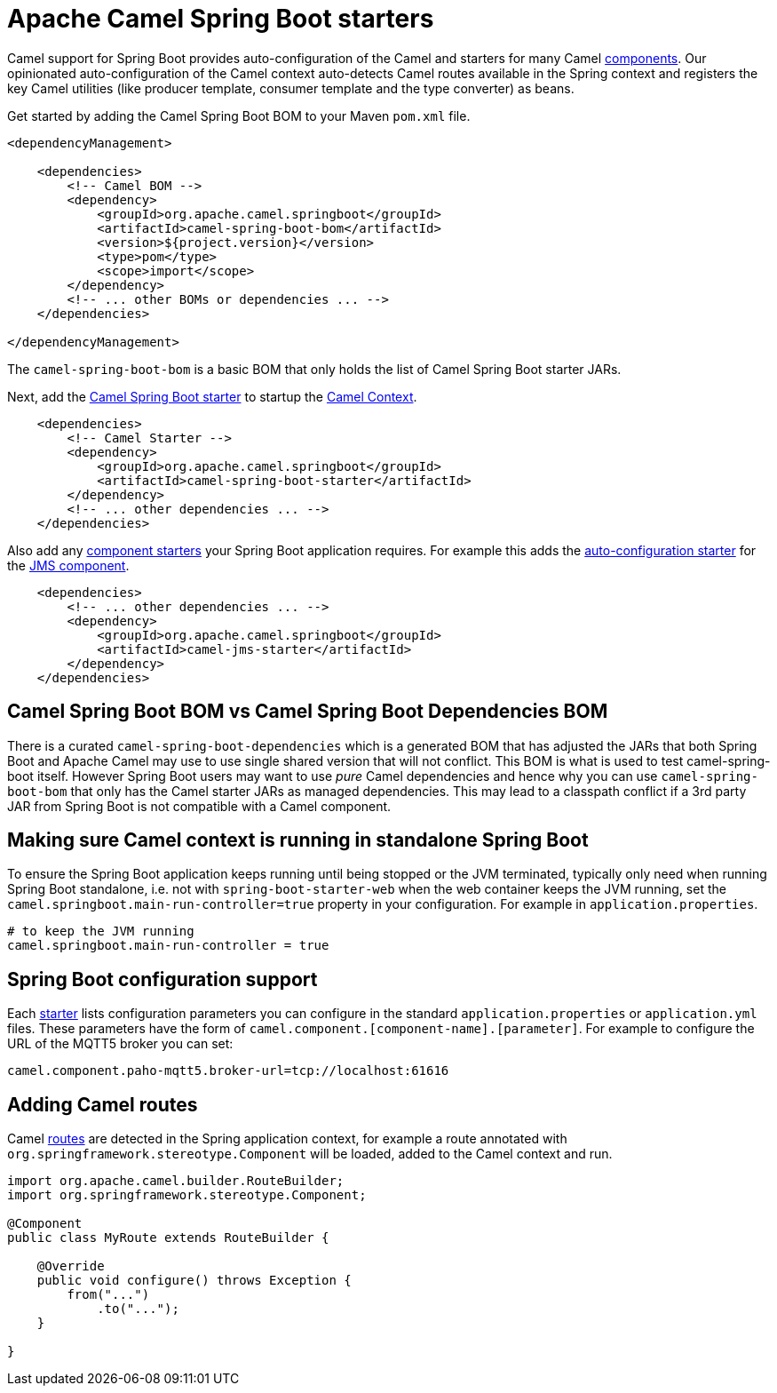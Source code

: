= Apache Camel Spring Boot starters

Camel support for Spring Boot provides auto-configuration of the Camel and starters for many Camel xref:components::index.adoc[components]. Our opinionated auto-configuration of the Camel context auto-detects Camel routes available in the Spring context and registers the key Camel utilities (like producer template, consumer template and the type converter) as beans.

Get started by adding the Camel Spring Boot BOM to your Maven `pom.xml` file.

[source,xml]
----
<dependencyManagement>

    <dependencies>
        <!-- Camel BOM -->
        <dependency>
            <groupId>org.apache.camel.springboot</groupId>
            <artifactId>camel-spring-boot-bom</artifactId>
            <version>${project.version}</version>
            <type>pom</type>
            <scope>import</scope>
        </dependency>
        <!-- ... other BOMs or dependencies ... -->
    </dependencies>

</dependencyManagement>
----

The `camel-spring-boot-bom` is a basic BOM that only holds the list of Camel Spring Boot starter JARs.

Next, add the xref:spring-boot.adoc[Camel Spring Boot starter] to startup the xref:manual::camelcontext.adoc[Camel Context].

[source,xml]
----
    <dependencies>
        <!-- Camel Starter -->
        <dependency>
            <groupId>org.apache.camel.springboot</groupId>
            <artifactId>camel-spring-boot-starter</artifactId>
        </dependency>
        <!-- ... other dependencies ... -->
    </dependencies>
----

Also add any xref:list.adoc[component starters] your Spring Boot application requires. For example this adds the xref:components::jms-component.adoc#_spring_boot_auto_configuration[auto-configuration starter] for the xref:components::jms-component.adoc[JMS component].

[source,xml]
----
    <dependencies>
        <!-- ... other dependencies ... -->
        <dependency>
            <groupId>org.apache.camel.springboot</groupId>
            <artifactId>camel-jms-starter</artifactId>
        </dependency>
    </dependencies>
----

== Camel Spring Boot BOM vs Camel Spring Boot Dependencies BOM

There is a curated `camel-spring-boot-dependencies` which is a generated BOM that has adjusted the JARs that both Spring Boot
and Apache Camel may use to use single shared version that will not conflict. This BOM is what is used to test camel-spring-boot itself.
However Spring Boot users may want to use _pure_ Camel dependencies and hence why you can use `camel-spring-boot-bom` that only has the
Camel starter JARs as managed dependencies. This may lead to a classpath conflict if a 3rd party JAR from Spring Boot is not compatible
with a Camel component.

== Making sure Camel context is running in standalone Spring Boot

To ensure the Spring Boot application keeps running until being stopped or the JVM terminated, typically only need when running Spring Boot standalone, i.e. not with `spring-boot-starter-web` when the web container keeps the JVM running, set the `camel.springboot.main-run-controller=true` property in your configuration. For example in `application.properties`.

[source]
----
# to keep the JVM running
camel.springboot.main-run-controller = true
----

== Spring Boot configuration support

Each xref:list.adoc[starter] lists configuration parameters you can configure in the standard `application.properties` or `application.yml` files. These parameters have the form of `camel.component.[component-name].[parameter]`. For example to configure the URL of the MQTT5 broker you can set:

[source]
----
camel.component.paho-mqtt5.broker-url=tcp://localhost:61616
----

== Adding Camel routes

Camel xref:manual::routes.adoc[routes] are detected in the Spring application context, for example a route annotated with `org.springframework.stereotype.Component` will be loaded, added to the Camel context and run.

[source,java]
----
import org.apache.camel.builder.RouteBuilder;
import org.springframework.stereotype.Component;

@Component
public class MyRoute extends RouteBuilder {

    @Override
    public void configure() throws Exception {
        from("...")
            .to("...");
    }

}
----
